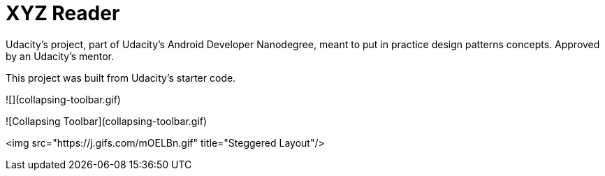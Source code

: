 = XYZ Reader

Udacity's project, part of Udacity's Android Developer Nanodegree, meant to put in practice design patterns concepts. Approved by an Udacity's mentor.

This project was built from Udacity's starter code. 

![](collapsing-toolbar.gif)

![Collapsing Toolbar](collapsing-toolbar.gif)

<img src="https://j.gifs.com/mOELBn.gif" title="Steggered Layout"/>
